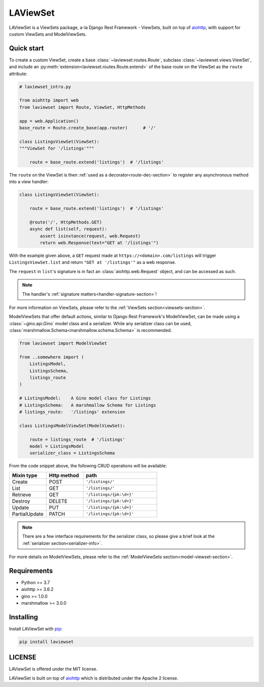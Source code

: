 LAViewSet
==========

LAViewSet is a ViewSets package, a-la Django Rest Framework - ViewSets, built on top of
`aiohttp <https://github.com/aio-libs/aiohttp>`_, with support for custom ViewSets and
ModelViewSets.



Quick start
------------

To create a custom ViewSet, create a base :class:`~laviewset.routes.Route`,
subclass :class:`~laviewset.views.ViewSet`, and include an
:py:meth:`extension<laviewset.routes.Route.extend>` of the base route on
the ViewSet as the ``route`` attribute:


.. code:: Python

    # laviewset_intro.py

    from aiohttp import web
    from laviewset import Route, ViewSet, HttpMethods

    app = web.Application()
    base_route = Route.create_base(app.router)      # '/'

    class ListingsViewSet(ViewSet):
    """ViewSet for '/listings'"""

        route = base_route.extend('listings')  # '/listings'


The ``route`` on the ViewSet is then :ref:`used as a decorator<route-dec-section>`
to register any asynchronous method into a view handler:

.. code:: Python

    class ListingsViewSet(ViewSet):

        route = base_route.extend('listings')  # '/listings'

        @route('/', HttpMethods.GET)
        async def list(self, request):
            assert isinstance(request, web.Request)
            return web.Response(text="GET at '/listings'")

With the example given above, a ``GET`` request made at ``https://<domain>.com/listings``
will trigger ``ListingsViewSet.list`` and return ``"GET at '/listings'"`` as a
web response.

The ``request`` in ``list``'s signature is in fact an :class:`aiohttp.web.Request`
object, and can be accessed as such.

.. note::

    The handler's :ref:`signature matters<handler-signature-section>`!

For more information on ViewSets, please refer to the :ref:`ViewSets section<viewsets-section>`.


ModelViewSets that offer default actions, similar to Django Rest Framework's ModelViewSet,
can be made using a :class:`~gino.api.Gino` model class and a serializer. While any
serializer class can be used, :class:`marshmallow.Schema<marshmallow.schema.Schema>`
is recommended.

.. code:: Python

    from laviewset import ModelViewSet

    from ..somewhere import (
        ListingsModel,
        ListingsSchema,
        listings_route
    )

    # ListingsModel:    A Gino model class for Listings
    # ListingsSchema:   A marshmallow Schema for Listings
    # listings_route:   '/listings' extension

    class ListingsModelViewSet(ModelViewSet):

        route = listings_route  # '/listings'
        model = ListingsModel
        serializer_class = ListingsSchema


From the code snippet above, the following CRUD operations will be available:

.. list-table::
    :widths: 25 25 50
    :header-rows: 1

    * - Mixin type
      - Http method
      - path
    * - Create
      - POST
      - ``'/listings/'``
    * - List
      - GET
      - ``'/listings/'``
    * - Retrieve
      - GET
      - ``'/listings/{pk:\d+}'``
    * - Destroy
      - DELETE
      - ``'/listings/{pk:\d+}'``
    * - Update
      - PUT
      - ``'/listings/{pk:\d+}'``
    * - PartialUpdate
      - PATCH
      - ``'/listings/{pk:\d+}'``


.. note::

    There are a few interface requirements for the serializer class, so
    please give a brief look at the :ref:`serializer section<serializer-info>`.

For more details on ModelViewSets, please refer
to the :ref:`ModelViewSets section<model-viewset-section>`.



Requirements
------------

* Python >= 3.7
* aiohttp >= 3.6.2
* gino >= 1.0.0
* marshmallow >= 3.0.0


Installing
----------

Install LAViewSet with `pip <https://pip.pypa.io/en/stable/>`_:

.. code:: bash

    pip install laviewset

LICENSE
-------

LAViewSet is offered under the MIT license.

LAViewSet is built on top of `aiohttp <https://github.com/aio-libs/aiohttp>`_
which is distributed under the Apache 2 license.
